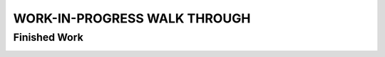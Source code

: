 WORK-IN-PROGRESS WALK THROUGH
=============================

Finished Work
--------------

.. image:: _static/ESP-IDF_Robot.jpg

.. figure:: _static/chassi-progress_002d.jpg
   :height: 750px
   :align: right

    Completed chassis with only DC motor controllers installed.

.. figure:: _static/chassi-progress_003a.jpg
   :height: 750px
   :align: right

    Completed wiring.

.. figure:: _static/motors-wiring-harness-001.jpg
   :align: right

    DC Motors wires secured inside harnes.